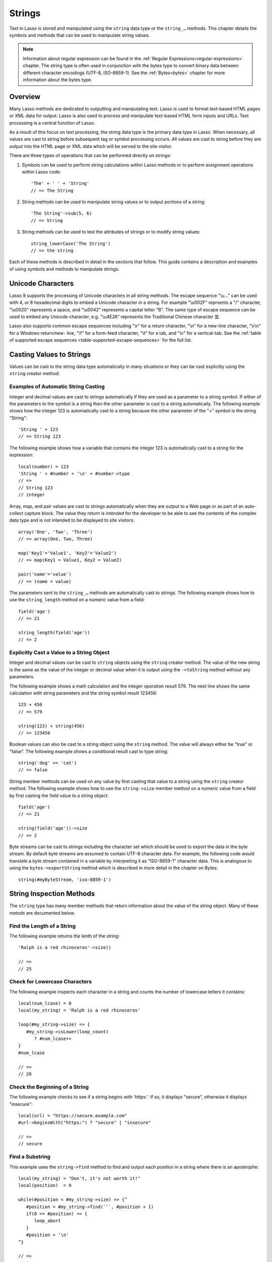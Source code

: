 .. _strings:
.. http://www.lassosoft.com/Language-Guide-String-Operations

*******
Strings
*******

Text in Lasso is stored and manipulated using the ``string`` data type or the
``string_…`` methods. This chapter details the symbols and methods that can be
used to manipulate string values.

.. note::
   Information about regular expression can be found in the :ref:`Regular
   Expressions<regular-expressions>` chapter. The string type is often used in
   conjunction with the bytes type to convert binary data between different
   character encodings (UTF-8, ISO-8859-1). See the :ref:`Bytes<bytes>` chapter
   for more information about the bytes type.


Overview
========

Many Lasso methods are dedicated to outputting and manipulating text. Lasso is
used to format text-based HTML pages or XML data for output. Lasso is also used
to process and manipulate text-based HTML form inputs and URLs. Text processing
is a central function of Lasso.

As a result of this focus on text processing, the string data type is the
primary data type in Lasso. When necessary, all values are cast to string before
subsequent tag or symbol processing occurs. All values are cast to string before
they are output into the HTML page or XML data which will be served to the site
visitor.

There are three types of operations that can be performed directly on strings:

#. Symbols can be used to perform string calculations within Lasso methods or to
   perform assignment operations within Lasso code::

      'The' + ' ' + 'String'
      // => The String

#. String methods can be used to manipulate string values or to output portions
   of a string::

      'The String'->sub(5, 6)
      // => String

#. String methods can be used to test the attributes of strings or to modify
   string values::

      string_lowerCase('The String')
      // => the string

Each of these methods is described in detail in the sections that follow. This
guide contains a description and examples of using symbols and methods to
manipulate strings.


Unicode Characters
==================

Lasso 9 supports the processing of Unicode characters in all string methods. The
escape sequence "\\u…" can be used with 4, or 8 hexadecimal digits to embed a
Unicode character in a string. For example "\\u002F" reprsents a "/" character,
"\\u0020" represents a space, and "\\u0042" represents a capital letter "B". The
same type of escape sequence can be used to embed any Unicode character, e.g.
"\\u4E26" represents the Traditional Chinese character |4E26|.

.. |4E26| unicode:: U+4E26

Lasso also supports common escape sequences including "\\r" for a return
character, "\\n" for a new-line character, "\\r\\n" for a Windows return/new-
line, "\\f" for a form-feed character, "\\t" for a tab, and "\\v" for a
vertical-tab. See the :ref:`table of supported escape sequences
<table-supported-escape-sequences>` for the full list.


Casting Values to Strings
=========================

Values can be cast to the string data type automatically in many situations or
they can be cast explicitly using the ``string`` creator method.

.. method:: string(obj::any)
.. method:: string(obj::bytes, enc::string= ?)

   Casts a value to type string. Requires one value which is the data to be cast
   to a string. An optional second parameter can be used when casting byte
   streams to a string and specified what character set should be used to
   translate the byte stream (defaults to UTF-8).


Examples of Automatic String Casting
------------------------------------

Integer and decimal values are cast to strings automatically if they are used as
a parameter to a string symbol. If either of the parameters to the symbol is a
string then the other parameter is cast to a string automatically. The following
example shows how the integer 123 is automatically cast to a string because the
other parameter of the "+" symbol is the string "String"::

   'String ' + 123
   // => String 123

The following example shows how a variable that contains the integer 123 is
automatically cast to a string for the expression::

   local(number) = 123
   'String ' + #number + '\n' + #number->type
   // =>
   // String 123
   // integer

Array, map, and pair values are cast to strings automatically when they are
output to a Web page or as part of an auto-collect capture block. The value they
return is intended for the developer to be able to see the contents of the
complex data type and is not intended to be displayed to site visitors::

   array('One', 'Two', 'Three')
   // => array(One, Two, Three)

   map('Key1'='Value1', 'Key2'='Value2')
   // => map(Key1 = Value1, Key2 = Value2)

   pair('name'='value')
   // => (name = value)

The parameters sent to the ``string_…`` methods are automatically cast to
strings. The following example shows how to use the ``string_length`` method on
a numeric value from a field::

   field('age')
   // => 21

   string_length(field('age'))
   // => 2


Explicitly Cast a Value to a String Object
------------------------------------------

Integer and decimal values can be cast to ``string`` objects using the
``string`` creator method. The value of the new string is the same as the value
of the integer or decimal value when it is output using the ``->toString``
method without any parameters.

The following example shows a math calculation and the integer operation result
579. The next line shows the same calculation with string parameters and the
string symbol result 123456::

   123 + 456
   // => 579

   string(123) + string(456)
   // => 123456

Boolean values can also be cast to a string object using the ``string`` method.
The value will always either be "true" or "false". The following example shows a
conditional result cast to type string::

   string('dog' == 'cat')
   // => false

String member methods can be used on any value by first casting that value to a
string using the ``string`` creator method. The following example shows how to
use the ``string->size`` member method on a numeric value from a field by first
casting the field value to a string object::

   field('age')
   // => 21

   string(field('age'))->size
   // => 2

Byte streams can be cast to strings including the character set which should be
used to export the data in the byte stream. By default byte streams are assumed
to contain UTF-8 character data. For example, the following code would translate
a byte stream contained in a variable by interpreting it as "ISO-8859-1"
character data. This is analogous to using the ``bytes->exportString`` method
which is described in more detail in the chapter on Bytes::

   string(#myByteStream, 'iso-8859-1')


String Inspection Methods
=========================

The ``string`` type has many member methods that return information about the
value of the string object. Many of these metods are documented below.

.. type:: string
.. member:: string->length()
.. member:: string->size()

   Returns the number of characters in the string. The ``string->length`` method
   had been deprecated in favor of simply the ``string->size`` method.

.. member:: string->charName(p0::integer)

   This method takes a parameter that specifies the position of the character to
   inspect. It returns the Unicode name for the specified character.

.. member:: string->charType(p0::integer)

   This method takes a parameter that specifies the position of the character to
   inspect. It returns the Unicode type for the specified character.

.. member:: string->digit(p0::integer, base::integer)

   This method takes a parameter that specifies the position of the character to
   inspect and a parameter that specifies the base or radix. If the specified
   character is a digit for the specified radix, then it returns the integer
   value for that digit. (Remember that when integers are cast as strings, they
   default to displaying in base 10.) The radix or base can be any from 1 to 36.

.. member:: string->sub(pos::integer)
.. member:: string->substring(start::integer)
.. member:: string->sub(p0::integer, p1::integer)
.. member:: string->substring(start::integer, end::integer),

   This method returns a portion of the string, the starting point is specfied
   by the fist parameter and the number of characters to return is specified by
   the second. If the second parameter is not specified, then all characters
   from the specified position to the end of the string are returned.

.. member:: string->integer()
.. member:: string->integer(p0::integer)

   This method takes a parameter that specifies the position of the character to
   inspect, defaulting to the first character if no position is specified. It
   returns the Unicode integer value of that character.

.. member:: string->charDigitValue(p0::integer)

   This method takes a parameter that specifies the position of the character to
   inspect. If the specified character is a digit, then it will return an
   integer of the value of the digit. Otherwise it returns "-1".

.. member:: string->getNumericValue(p0::integer)

   This method takes a parameter that specifies the position of the character to
   inspect. If the specified character is a digit, then it will return a decimal
   of the value of the digit. Otherwise it returns the decimal "-123456789.0".

.. member:: string->isAlnum()
.. member:: string->isAlnum(p0::integer)

   This method takes a parameter that specifies the position of the character to
   inspect, defaulting to the first character. If the specified character is
   alphanumeric the method will return "true" otherwise it will return "false".

.. member:: string->isAlpha()
.. member:: string->isAlpha(p0::integer)

   This method takes a parameter that specifies the position of the character to
   inspect, defaulting to the first character. If the specified character is
   alphabetic the method will return "true" otherwise it will return "false".

.. member:: string->isBase()
.. member:: string->isBase(p0::integer)

   This method takes a parameter that specifies the position of the character to
   inspect, defaulting to the first character. If the specified character is a
   base Unicode character the method will return "true" otherwise it will return
   "false".

.. member:: string->isCntrl()
.. member:: string->isCntrl(p0::integer)

   This method takes a parameter that specifies the position of the character to
   inspect, defaulting to the first character. If the specified character is a
   control character then the method will return "true" otherwise it will return
   "false".

.. member:: string->isDigit()
.. member:: string->isDigit(p0::integer)

   This method takes a parameter that specifies the position of the character to
   inspect, defaulting to the first character. If the specified character is a
   base 10 digit then the method will return "true" otherwise it will return
   "false".

.. member:: string->isXDigit()
.. member:: string->isXDigit(p0::integer)

   This method takes a parameter that specifies the position of the character to
   inspect, defaulting to the first character. If the specified character is a
   hexadecimal digit then the method will return "true" otherwise it will return
   "false".

.. member:: string->isLower()
.. member:: string->isLower(p0::integer)

   This method takes a parameter that specifies the position of the character to
   inspect, defaulting to the first character. If the specified character is
   lowercase the method will return "true" otherwise it will return "false".

.. member:: string->isPrint()
.. member:: string->isPrint(p0::integer)

   This method takes a parameter that specifies the position of the character to
   inspect, defaulting to the first character. If the specified character is
   printable the method will return "true" otherwise it will return "false".

.. member:: string->isSpace()
.. member:: string->isSpace(p0::integer)

   This method takes a parameter that specifies the position of the character to
   inspect, defaulting to the first character. If the specified character is
   white space the method will return "true" otherwise it will return "false".

.. member:: string->isTitle()
.. member:: string->isTitle(p0::integer)

   This method takes a parameter that specifies the position of the character to
   inspect, defaulting to the first character. If the specified character is in
   the Unicode category "Letter, Titlecase" then the method will return "true"
   otherwise it will return "false".

.. member:: string->isPunct()
.. member:: string->isPunct(p0::integer)

   This method takes a parameter that specifies the position of the character to
   inspect, defaulting to the first character. If the specified character is
   punctuation the method will return "true" otherwise it will return "false".

.. member:: string->isGraph()
.. member:: string->isGraph(p0::integer)

   This method takes a parameter that specifies the position of the character to
   inspect, defaulting to the first character. If the specified character is
   printable and not white space then the method will return "true" otherwise it
   will return "false".

.. member:: string->isBlank()
.. member:: string->isBlank(p0::integer)

   This method takes a parameter that specifies the position of the character to
   inspect, defaulting to the first character. If the specified character is a
   space or tab the method will return "true" otherwise it will return "false".

.. member:: string->isUAlphabetic()
.. member:: string->isUAlphabetic(p0::integer)

   This method takes a parameter that specifies the position of the character to
   inspect, defaulting to the first character. If the specified character has
   the Unicode alphabetic property then the method will return "true" otherwise
   it will return "false".

.. member:: string->isULowercase()
.. member:: string->isULowercase(p0::integer)

   This method takes a parameter that specifies the position of the character to
   inspect, defaulting to the first character. If the specified character has
   the Unicode lowercase property then the method will return "true" otherwise
   it will return "false".

.. member:: string->isUpper()
.. member:: string->isUpper(p0::integer)

   This method takes a parameter that specifies the position of the character to
   inspect, defaulting to the first character. If the specified character is
   uppercased the method will return "true" otherwise it will return "false".

.. member:: string->isUUppercase()
.. member:: string->isUUppercase(p0::integer)

   This method takes a parameter that specifies the position of the character to
   inspect, defaulting to the first character. If the specified character has
   the Unicode uppercase property then the method will return "true" otherwise
   it will return "false".

.. member:: string->isUWhiteSpace()
.. member:: string->isUWhiteSpace(p0::integer)

   This method takes a parameter that specifies the position of the character to
   inspect, defaulting to the first character. If the specified character has
   the Unicode white space property then the method will return "true" otherwise
   it will return "false".

.. member:: string->isWhitespace()
.. member:: string->isWhitespace(p0::integer)

   This method takes a parameter that specifies the position of the character to
   inspect, defaulting to the first character. If the specified character is
   white space the method will return "true" otherwise it will return "false".

.. member:: string->find(find::string, offset::integer, length::integer)
.. member:: string->find(find::string, offset::integer, -case::boolean= ?)
.. member:: string->find(find::string, offset::integer, length::integer, patOffset::integer, patLength::integer, case::boolean)
.. member:: string->find(find::string, -offset::integer= ?, -length::integer= ?, -patOffset::integer= ?, -patLength::integer= ?, -case::boolean= ?)

   This method takes a string parameter that specifies a pattern to search the
   string object for and returns the position in the string object where that
   pattern first begins or zero if the pattern can not be found.

   An optional ``-case`` parameter can be used to specify case-sensitive pattern
   matching. The ``-offset`` and ``-length`` parameters can be used to specify a
   portion of the string to look for the match with the former specifying the
   starting position to begin the search and the latter spcifying the number of
   characters to search. (If ``-length`` is not specified, the method will
   search to the end of the string.) The ``-patOffset`` and ``-patLength``
   parameters can be used to specify that only a portion of the pattern should
   be used for matching - they behave similarly for the pattern string as the
   ``-offset`` and ``-length`` parameters do for the base string.

.. member:: string->findLast(find::string, offset::integer= ?, -length::integer= ?, -patOffset::integer= ?, -patLength::integer= ?, -case::boolean= ?)

   This method is similar to ``string->find`` except that it returns the
   starting position of the last match found in the string object.

.. member:: string->contains(find, -case::boolean= ?)
.. member:: string->contains(find::regexp, -ignoreCase::boolean= ?)

   This method takes a parameter that specifies a string or regulare expression
   to match as part of the string object. It returns "true" if it finds a match,
   otherwise "false".

   By default, string matching is not case-sensitive unless the optional
   ``-case`` parameter is passed to the method while regular expression matching
   is case-sensitive unless the optional ``-ignoreCase`` parameter is passed to
   the method.

.. member:: string->get(position::integer)

   This method takes a parameter that specifies the position of the character to
   return.

.. member:: string->equals(find, case::boolean)
.. member:: string->equals(find, -case::boolean= ?)

   This method is similar to the ``==`` comparison operator. It returns true if
   the specified string is equivalent to the base string. This matching will not
   be case-sensitive unless passed the ``-case`` parameter.

.. member:: string->compare(find::string, -case::boolean= ?)
.. member:: string->compare(find::string, offset::integer, length::integer= ?, patOffset::integer= ?, patLength::integer= ?, -case::boolean= ?)

   This method takes a string pattern to compare with the string object and
   returns "0" if they are equal, "1" if the characters in the string are bitwise
   greater than the parameter, and "-1" if the characters in the string are
   bitwise less than the parameter. Comparisons are nto case-sensitive by
   default unless passed the optional ``-case`` parameter.

   Optionally, the comparisson can be made on smaller portions of the string
   object by passing an offset and length parameter and smaller portions of the
   pattern by passing an offset and length parameter for the patern.

.. member:: string->beginsWith(find, case::boolean)
.. member:: string->beginsWith(find::string, -case::boolean= ?)

   This method takes a parameter that specifies a string  to match the beginning
   of the string object. It returns "true" if it matches the beginning,
   otherwise "false".

   By default, string matching is not case-sensitive unless the optional
   ``-case`` parameter is passed to the method.

.. member:: string->endsWith(find, case::boolean)
.. member:: string->endsWith(find::string, -case::boolean= ?)

   This method takes a parameter that specifies a string  to match the end of
   the string object. It returns "true" if it matches the end, otherwise
   "false".

   By default, string matching is not case-sensitive unless the optional
   ``-case`` parameter is passed to the method.

.. member:: string->getPropertyValue(p0::integer, p1::integer)

   This method takes a parameter that specifies the position of the character to
   inspect and a second parameter that specifies a Unicode property. It returns
   the Unicode property value for the indicated character and property. Unicode
   properties are defined in the Unicode Character Database (UCD) and Unicode
   Technical Reports (UTR).

   Lasso defines many methods that return values for these Unicode property
   names. All of these values have the "UCHAR\_" prefix.

.. member:: string->hasBinaryProperty(p0::integer, p1::integer)

   This method takes a parameter that specifies the position of the character to
   inspect and a second parameter that specifies a Unicode property. It returns
   "true" if the specified character has the specified property, otherwise it
   returns "false".


Find the Length of a String
---------------------------

The following example returns the lenth of the string::

   'Ralph is a red rhinoceros'->size()

   // =>
   // 25


Check for Lowercase Characters
------------------------------

The following example inspects each character in a string and counts the number
of lowercase letters it contains::

   local(num_lcase) = 0
   local(my_string) = 'Ralph is a red rhinoceros'

   loop(#my_string->size) => {
      #my_string->isLower(loop_count)
         ? #num_lcase++
   }
   #num_lcase

   // =>
   // 20


Check the Beginning of a String
-------------------------------

The following example checks to see if a string begins with 'https:'. If so, it
displays "secure", otherwise it displays "insecure"::

   local(url) = "https://secure.example.com"
   #url->beginsWith("https:") ? "secure" | "insecure"

   // =>
   // secure


Find a Substring
----------------

This example uses the ``string->find`` method to find and output each position
in a string where there is an apostrophe::

   local(my_string) = "Don't, it's not worth it!"
   local(position)  = 0

   while(#position < #my_string->size) => {^
      #position = #my_string->find(`'`, #position + 1)
      if(0 == #position) => {
         loop_abort
      }
      #position + '\n'
   ^}

   // =>
   // 4
   // 10


Return a Specified Character
----------------------------

The following example uses ``string->get`` to return the last character in a
string::

   local(my_string) = "Ralph is a red rhinoceros"
   #my_string->get(#my_string->length)

   // =>
   // s


Extract a Substring
-------------------

The following example will pull the substring "red" out of the base string::

   local(my_string) = "Ralph is a red rhinoceros"
   #my_string->sub(12,3)

   // =>
   // red


String Manipulation Methods
===========================

The ``string`` type includes many member methods that can be used to modify or
manipulate a string object in place. These methods do not return a value but
modify the value of the string object. Many of these member methods are
documented below.

.. member:: string->append(p0::string)
.. member:: string->append(s)

   This method takes a single parameter that will be cast as a string and then
   concatenated on to the end of the string object. It modifies the string
   object in place, not returning any value.

.. member:: string->appendChar(p0::integer)

   This method takes an integer that is the Unicode integer value in base 10 of
   a character. This character is then concatenated on to the end of the string
   object. It modifies the string object in place, not returning any value.

.. member:: string->remove()
.. member:: string->remove(i::integer)
.. member:: string->remove(p0::integer, p1::integer)

   This method takes a parameter that specifies the position of the first
   character to remove, defaulting to the first character. A second parameter
   can specify the number of characters to remove and defaults to removing all
   the characters from the starting position. It modifies the string object in
   place, not returning any value.

.. member:: string->normalize()

   This method transforms a string object into its normailzed form. It modifies
   the string object in place, not returning any value. For more information on
   normalizing Unicode strings, see
   `<http://unicode.org/faq/normalization.html>`_ and
   `<http://www.unicode.org/reports/tr15/>`_

.. member:: string->foldCase()

   This method converts the characters in the string object to allow for case-
   insensitive comparisons. It modifies the string object in place, not
   returning any value.

.. member:: string->trim()

   This method removes any white space from the beginning and end of a string.
   It modifies the string object in place, not returning any value.

.. member:: string->reverse()

   This method changes the string object to the value of the base string in
   reverse order. It modifies the string object in place, not returning any
   value.

.. member:: string->toTitle(p0::integer)

   This method takes a parameter that specifies the position of the character to
   modify. That character is converted to title case if possible. It modifies
   the string object in place, not returning any value.

.. member:: string->toUpper(p0::integer)

   This method takes a parameter that specifies the position of the character to
   modify. That character is converted to uppercase if possible. It modifies the
   string object in place, not returning any value.

.. member:: string->toLower(p0::integer)

   This method takes a parameter that specifies the position of the character to
   modify. That character is converted to lowercase if possible. It modifies the
   string object in place, not returning any value.

.. member:: string->lowercase()

   This method changes every possible character in a string to lowercase. It
   modifies the string object in place, not returning any value.

.. member:: string->uppercase()

   This method changes every possible character in a string to uppercase. It
   modifies the string object in place, not returning any value.

.. member:: string->titlecase()
.. member:: string->titlecase(p0::string, p1::string)

   This method changes every possible word in a string to title case. It can
   optionally take a language code for the first parameter and a country code
   for the second to specify a locale to be used when completing this operation.
   It modifies the string object in place, not returning any value.

.. member:: string->padLeading(tosize::integer, with::string= ?)

   This method takes a parameter that specifies the length of the string. If the
   base string object is smaller in size, then it changes the string by
   prepending a character to the start of the string until the string is the
   specified size. The character used for prepending defaults to a space, but
   can be set as the optional second parameter. It modifies the string object in
   place, not returning any value.

.. member:: string->padTrailing(tosize::integer, with::string= ?)

   This method takes a parameter that specifies the length of the string. If the
   base string object is smaller in size, then it changes the string by
   appending a character to the start of the string until the string is the
   specified size. The character used for appending defaults to a space, but can
   be set as the optional second parameter. It modifies the string object in
   place, not returning any value.

.. member:: string->merge(where::integer, what::string, offset::integer= ?, length::integer= ?)

   This method merges a specified string into the base string. It requires the
   first parameter to specify the position in the base string for the merge to
   take place and a second parameter that specifies the string to merge into the
   base string. It modifies the string object in place, not returning any value.

   Optionally, a third parameter can specify the starting position of the passed
   string to be used in the merge and a fourth can specify the number of
   characters to after the offset to be merged from the passed string.

.. member:: string->removeLeading(find::string)
.. member:: string->removeLeading(find::regexp)

   This method takes either a string or a regular expression and removes all
   matches specified from the beginning of the string. It keeps removing until
   the beginning of the string no longer matches the specified parameter. It
   modifies the string object in place, not returning any value.

.. member:: string->removeTrailing(find::string)

   This method takes a string and removes all matches specified from the end of
   the string. It keeps removing until the end of the string no longer matches
   the specified parameter. It modifies the string object in place, not
   returning any value.

.. member:: string->replace(find::regexp, replace= ?, ignorecase= ?)
.. member:: string->replace(find::string, replace::string, -case::boolean= ?)

   This method takes either a string or a regular expression and replaces all
   matches specified from the string with the specified replacement. For regular
   expression matches, the replacement string can be specified for this method,
   or it will use the replacement string of the ``regexp`` object. It modifies
   the string object in place, not returning any value.

   When using a regular expression, the method defaults to a case-sensitive
   matching unless otherwise specified by the third parameter. When using a
   string for matching, the default is the reverse: it uses case-insensitive
   matcing unless otherwise specified by the third parameter.


Appending Data to a String
--------------------------

This example uses the ``string->append`` method to add a trailing slash to a
directory path if one does not already exist::

   local(dir_path) = '/var/lasso/home'

   if(not #dir_path->endsWith('/')) => {
      #dir_path->append('/')
   }
   #dir_path

   // =>
   // /var/lasso/home/


Remove White Space Around a String
----------------------------------

This example uses the ``string->trim`` method to remove white space from the
beginning and end of the string and then outputs the string::

   local(my_string) = "\n    Ralph the Ringed Rhino   \n\n"
   #my_string->trim()
   #my_string

   // =>
   // Ralph the Ringed Rhino


Ensure All Characters are Lowercase
-----------------------------------

This example takes a string and converts all the characters to lowercase. It
then outputs the changed string::

   local(my_string) = "Ralph the Ringed Rhino races red radishes in THE RINK."
   #my_string->lowercase()
   #my_string

   // =>
   // ralph the ringed rhino races red radishes in the rink.


Remove a Pattern From the End of a String
-----------------------------------------

This exmaple removes all the trailing commas from the string::

   local(my_string) = "First, Second, Fifth,,,"
   #my_string->removeTrailing(',')
   #my_string

   // =>
   // First, Second, Fifth


String Encoding Methods
=======================

.. member:: string->hash()

   This method returns a simple hash of the string object.

.. member:: string->unescape()

   This method returns a string with any escape sequences in the base string
   object replaced with their literal Unicode equivalents. This is the same
   escape process Lasso does for string literals.

.. member:: string->encodeHtml()
.. member:: string->encodeHtml(p0::boolean, p1::boolean)

   This method returns a string with any reserved, illegal, or extended ASCII
   characters in the base string object converted to their equivalent HTML
   entity. This replacement can be modified by passing two boolean parameters.
   If the first parameter is set to true, then line breaks are encoded. If the
   second parameter is set to true, then the following chracters are not
   encoded: " & ' < > (double quotation mark, ampersand, single quotation mark,
   less than or left angle bracket, and greater than or right angle bracket,
   respectively).

.. member:: string->decodeHtml()

   This method returns a string with any HTML entities in the base string object
   converted to their Unicode equivalent. This is the opposite of the
   ``string->encodehtml`` method.

.. member:: string->encodeXml()

   This method returns a string from the base string object with any reserved or
   illegal XML characters encoded into their equivalent XML entity.

.. member:: string->decodeXml()

   This method returns a string from the base string object with any XML
   entities converted to their Unicode equivalent. This is the opposite of the
   ``string->encodeXml`` method.

.. member:: string->encodeHtmlToXml()

   This method returns a string from the base string object with any HTML
   encoding converted to XML encoding.

.. member:: string->asBytes()
.. member:: string->asBytes(encoding::string)

   This method returns the value of the base string as a ``bytes`` object. By
   default, UTF-8 encoding is used for this conversion, but any encoding can be
   specified as a stirng to this method.

.. member:: string->encodesql92()

   This method returns the value of the base string with any illegal characters
   for SQL-92 compliant databases properly escaped. Not for use with MySQL.

.. member:: string->encodesql()

   This method returns the value of the base string with any illegal characters
   for MySQL data sources properly escaped.


Convert Escape Sequences
------------------------

The following example creates a string with escape sequences. In order to do
this, it must escape the backslash since string literals are automatically
unescaped. Because of this it outputs the string before calling
``string->unescape``::

   local(my_string) = "Chinese Character: \\u4E26"
   #my_string + "\n"
   #my_string->unescape

   // =>
   // Chinese Character: \u4E26
   // Chinese Character: 並


Encode HTML Entities
--------------------

The following example uses ``string->encodeHtml`` to return a string with the
special HTML entities encoded::

   local(my_string) = "<>&"
   #my_string->encodeHtml

   // =>
   // &lt;&gt;&amp;


Encode For Use in MySQL
-----------------------

The following example returns a string whose quotes have been encoded for use in
a MySQL SQL statement::

   local(my_string) = "Don't forget to encode"
   #my_string->encodesql()

   // =>
   // Don\'t forget to encode


String Iteration Methods
========================

.. member:: string->forEachCharacter()

   This method takes a capture block and executes that block once for every
   character in the base string. That character can be accessed in the capture
   block through the special local variable "#1".

.. member:: string->forEachWordBreak()

   This method takes a capture block and executes that block once for every word
   in the base string. That word can be accessed in the capture block through
   the special local variable "#1".

.. member:: string->forEachLineBreak()

   This method takes a capture block and executes that block once for every
   substring that would be generated by splitting the base string object on a
   line break. Every linebreak is recognized: "\\r", "\\n", and "\\r\\n". Each
   of the substrings can be accessed in the capture block through the special
   local variable "#1".

.. member:: string->forEachMatch(exp::regexp)
.. member:: string->forEachMatch(exp::string)

   This method takes a capture block and executes that block once for every
   specified match in the base string object. Matches can be specified with
   either a ``string`` or ``regexp`` object. That match can be accessed in the
   capture block through the special local variable "#1".

.. member:: string->eachCharacter()

   This method returns an ``eacher`` which can be used in conjuction with query
   expressions to inspect and perform complex operations on every character in
   the base string object.

.. member:: string->eachWordBreak()

   This method returns an ``eacher`` which can be used in conjuction with query
   expressions to inspect and perform complex operations on every word in
   the base string object.

.. member:: string->eachMatch(exp::regexp)
.. member:: string->eachMatch(exp::string)

   This method returns an ``eacher`` which can be used in conjuction with query
   expressions to inspect and perform complex operations on every specified
   match in the base string object. Matches can be specified as either
   ``string`` or ``regexp`` objects.


Iterate Over Lines
------------------

The following example takes a string with multiple lines and runs the lines of
the string together with slashes, storing the result in the variable
"quoted_poem". It removes the trailing slash at the end and then displays the
variable "quoted_poem" in quotes::

   local(quoted_poem) = ''
   #poem->forEachLineBreak => {
       #quoted_poem->append(#1 + '/')
   }
   #quoted_poem->removeTrailing('/')
   '"' + #quoted_poem + '"'

   // =>
   // "Our two souls therefore, which are one,/Though I must go, endure not yet/A breach, but an expansion,/Like gold to airy thinness beat."


Iterate Over Words
------------------

The following example takes a string and inspects each word using a query
expression. If the word starts with the letter "r" then it will transform it to
uppercase. The query expression selects each word allowing us to create a
staticarray of words::

   local(my_string) = "Ralph is a red rhinoceros."
   (
      with word in #my_string->eachWordBreak
      select (#word->beginsWith('r') ? #word->uppercase& | #word)
   )->asStaticArray

   // =>
   // staticarray(RALPH, is, a, RED, RHINOCEROS.)


Iterate Over a Specified Regular Expression Match
-------------------------------------------------

The following example uses ``string->eachMatch`` to find every vowel in a string
and the local variable "vowels" is used to count the number of each vowel in the
string::

   local(my_string) = "ralph is a red rhinoceros."
   local(vowels)    = map("a"=0, "e"=0, "i"=0, "o"=0, "u"=0)

   with letter in #my_string->eachMatch(regexp(`[aeiouAEIOU]`))
   do {
      #vowels->find(#letter)++
   }
   #vowels

   // =>
   // map(a = 2, e = 2, i = 2, o = 2, u = 0)


Miscellaneous String Methods
============================

.. member:: string->split(find::string)

   This method returns an array with elements created by breaking up the string
   on the specified string. If an empty string is specified, each element of the
   array is a single character of the string.

.. member:: string->values()

   This method returns an array, each element of which is one character of the
   string.

.. member:: string->keys()

   This method returns a ``generateSeries`` from 1 to the length of the string,
   or an empty ``generateSeries`` if the string is empty.


Split a String Into an Array
----------------------------

The following example creates an array by splitting a string on a comma::

   local(my_string) = "1,3,9,f,g"
   #my_string->split(',')

   // =>
   // array(1, 3, 9, f, g)

